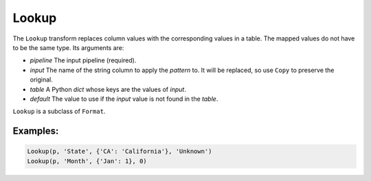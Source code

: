 Lookup
======

The ``Lookup`` transform replaces column values with the corresponding values in a table. The mapped values do not have to be the same type.
Its arguments are:

* *pipeline* The input pipeline (required).
* *input* The name of the string column to apply the *pattern* to. It will be replaced, so use ``Copy`` to preserve the original.
* *table* A Python *dict* whose keys are the values of *input*.
* *default* The value to use if the *input* value is not found in the *table*.

``Lookup`` is a subclass of ``Format``.

Examples:
^^^^^^^^^

.. code-block:: python

   Lookup(p, 'State', {'CA': 'California'}, 'Unknown')
   Lookup(p, 'Month', {'Jan': 1}, 0)
